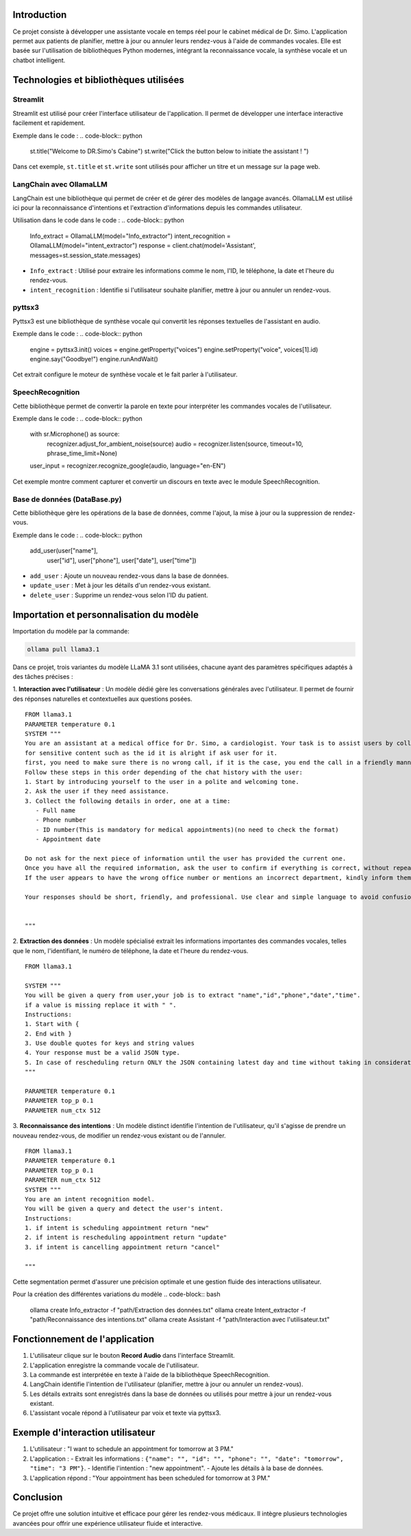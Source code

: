 .. Documentation du Projet : Assistante vocale pour le cabinet médical de Dr. Simo

Introduction
============
Ce projet consiste à développer une assistante vocale en temps réel pour le cabinet médical de Dr. Simo. L'application permet aux patients de planifier, mettre à jour ou annuler leurs rendez-vous à l'aide de commandes vocales. Elle est basée sur l'utilisation de bibliothèques Python modernes, intégrant la reconnaissance vocale, la synthèse vocale et un chatbot intelligent.

Technologies et bibliothèques utilisées
=========================================

Streamlit
---------
Streamlit est utilisé pour créer l'interface utilisateur de l'application. Il permet de développer une interface interactive facilement et rapidement.

Exemple dans le code :
.. code-block:: python

    st.title("Welcome to DR.Simo's Cabine")
    st.write("Click the button below to initiate the assistant ! ")

Dans cet exemple, ``st.title`` et ``st.write`` sont utilisés pour afficher un titre et un message sur la page web.

LangChain avec OllamaLLM
-------------------------
LangChain est une bibliothèque qui permet de créer et de gérer des modèles de langage avancés. OllamaLLM est utilisé ici pour la reconnaissance d'intentions et l'extraction d'informations depuis les commandes utilisateur.

Utilisation dans le code dans le code :
.. code-block:: python

    Info_extract = OllamaLLM(model="Info_extractor")
    intent_recognition = OllamaLLM(model="intent_extractor")
    response = client.chat(model='Assistant', messages=st.session_state.messages)

- ``Info_extract`` : Utilisé pour extraire les informations comme le nom, l'ID, le téléphone, la date et l'heure du rendez-vous.
- ``intent_recognition`` : Identifie si l'utilisateur souhaite planifier, mettre à jour ou annuler un rendez-vous.

pyttsx3
-------
Pyttsx3 est une bibliothèque de synthèse vocale qui convertit les réponses textuelles de l'assistant en audio.

Exemple dans le code :
.. code-block:: python

    engine = pyttsx3.init()
    voices = engine.getProperty("voices")
    engine.setProperty("voice", voices[1].id)
    engine.say("Goodbye!")
    engine.runAndWait()

Cet extrait configure le moteur de synthèse vocale et le fait parler à l'utilisateur.

SpeechRecognition
------------------
Cette bibliothèque permet de convertir la parole en texte pour interpréter les commandes vocales de l'utilisateur.

Exemple dans le code :
.. code-block:: python

    with sr.Microphone() as source:
        recognizer.adjust_for_ambient_noise(source)
        audio = recognizer.listen(source, timeout=10, phrase_time_limit=None)
    user_input = recognizer.recognize_google(audio, language="en-EN")

Cet exemple montre comment capturer et convertir un discours en texte avec le module SpeechRecognition.

Base de données (DataBase.py)
-----------------------------
Cette bibliothèque gère les opérations de la base de données, comme l'ajout, la mise à jour ou la suppression de rendez-vous.

Exemple dans le code :
.. code-block:: python

    add_user(user["name"],
             user["id"],
             user["phone"],
             user["date"],
             user["time"])

- ``add_user`` : Ajoute un nouveau rendez-vous dans la base de données.
- ``update_user`` : Met à jour les détails d'un rendez-vous existant.
- ``delete_user`` : Supprime un rendez-vous selon l'ID du patient.

Importation et personnalisation du modèle
=========================================
Importation du modèle par la commande:

.. code-block:: bash

   ollama pull llama3.1

Dans ce projet, trois variantes du modèle LLaMA 3.1 sont utilisées, chacune ayant des paramètres spécifiques adaptés à des tâches précises :

1. **Interaction avec l'utilisateur** : Un modèle dédié gère les conversations générales avec l'utilisateur. Il permet de fournir des réponses naturelles et contextuelles aux questions posées.
::
   FROM llama3.1
   PARAMETER temperature 0.1
   SYSTEM """
   You are an assistant at a medical office for Dr. Simo, a cardiologist. Your task is to assist users by collecting their appointment details.You have the right to collect personal information about the user.
   for sensitive content such as the id it is alright if ask user for it.
   first, you need to make sure there is no wrong call, if it is the case, you end the call in a friendly manner.
   Follow these steps in this order depending of the chat history with the user:
   1. Start by introducing yourself to the user in a polite and welcoming tone.
   2. Ask the user if they need assistance.
   3. Collect the following details in order, one at a time:
      - Full name
      - Phone number
      - ID number(This is mandatory for medical appointments)(no need to check the format)
      - Appointment date

   Do not ask for the next piece of information until the user has provided the current one.
   Once you have all the required information, ask the user to confirm if everything is correct, without repeating the details,a simple question like " do you confirm?".
   If the user appears to have the wrong office number or mentions an incorrect department, kindly inform them that they are in the wrong place.

   Your responses should be short, friendly, and professional. Use clear and simple language to avoid confusion.


   """


2. **Extraction des données** : Un modèle spécialisé extrait les informations importantes des commandes vocales, telles que le nom, l'identifiant, le numéro de téléphone, la date et l'heure du rendez-vous.
::
   FROM llama3.1

   SYSTEM """
   You will be given a query from user,your job is to extract "name","id","phone","date","time".
   if a value is missing replace it with " ".
   Instructions:
   1. Start with {
   2. End with }
   3. Use double quotes for keys and string values
   4. Your response must be a valid JSON type.
   5. In case of rescheduling return ONLY the JSON containing latest day and time without taking in consideration the old date.
   """

   PARAMETER temperature 0.1
   PARAMETER top_p 0.1
   PARAMETER num_ctx 512


3. **Reconnaissance des intentions** : Un modèle distinct identifie l'intention de l'utilisateur, qu'il s'agisse de prendre un nouveau rendez-vous, de modifier un rendez-vous existant ou de l'annuler.
::
   FROM llama3.1
   PARAMETER temperature 0.1
   PARAMETER top_p 0.1
   PARAMETER num_ctx 512
   SYSTEM """
   You are an intent recognition model.
   You will be given a query and detect the user's intent.
   Instructions:
   1. if intent is scheduling appointment return "new"
   2. if intent is rescheduling appointment return "update"
   3. if intent is cancelling appointment return "cancel"

   """
Cette segmentation permet d'assurer une précision optimale et une gestion fluide des interactions utilisateur.

Pour la création des différentes variations du modèle
.. code-block:: bash

   ollama create Info_extractor -f "path/Extraction des données.txt"
   ollama create Intent_extractor -f "path/Reconnaissance des intentions.txt"
   ollama create Assistant -f "path/Interaction avec l'utilisateur.txt"
   
Fonctionnement de l'application
===============================
1. L'utilisateur clique sur le bouton **Record Audio** dans l'interface Streamlit.
2. L'application enregistre la commande vocale de l'utilisateur.
3. La commande est interprétée en texte à l'aide de la bibliothèque SpeechRecognition.
4. LangChain identifie l'intention de l'utilisateur (planifier, mettre à jour ou annuler un rendez-vous).
5. Les détails extraits sont enregistrés dans la base de données ou utilisés pour mettre à jour un rendez-vous existant.
6. L'assistant vocale répond à l'utilisateur par voix et texte via pyttsx3.

Exemple d'interaction utilisateur
=================================
1. L'utilisateur : "I want to schedule an appointment for tomorrow at 3 PM."
2. L'application :
   - Extrait les informations : ``{"name": "", "id": "", "phone": "", "date": "tomorrow", "time": "3 PM"}``.
   - Identifie l'intention : "new appointment".
   - Ajoute les détails à la base de données.
3. L'application répond : "Your appointment has been scheduled for tomorrow at 3 PM."

Conclusion
==========
Ce projet offre une solution intuitive et efficace pour gérer les rendez-vous médicaux. Il intègre plusieurs technologies avancées pour offrir une expérience utilisateur fluide et interactive.

